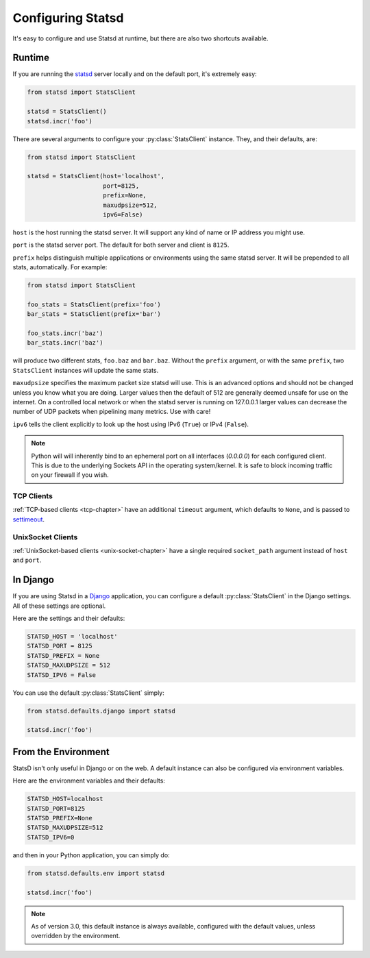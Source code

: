 .. _configuring-chapter:

==================
Configuring Statsd
==================

It's easy to configure and use Statsd at runtime, but there are also two
shortcuts available.


Runtime
=======

If you are running the statsd_ server locally and on the default port,
it's extremely easy:

.. code-block:: python

    from statsd import StatsClient

    statsd = StatsClient()
    statsd.incr('foo')

There are several arguments to configure your :py:class:`StatsClient` instance.
They, and their defaults, are:

.. code-block:: python

    from statsd import StatsClient

    statsd = StatsClient(host='localhost',
                         port=8125,
                         prefix=None,
                         maxudpsize=512,
                         ipv6=False)

``host`` is the host running the statsd server. It will support any kind of
name or IP address you might use.

``port`` is the statsd server port. The default for both server and client is
``8125``.

``prefix`` helps distinguish multiple applications or environments using the
same statsd server. It will be prepended to all stats, automatically. For
example:

.. code-block:: python

    from statsd import StatsClient

    foo_stats = StatsClient(prefix='foo')
    bar_stats = StatsClient(prefix='bar')

    foo_stats.incr('baz')
    bar_stats.incr('baz')

will produce two different stats, ``foo.baz`` and ``bar.baz``. Without the
``prefix`` argument, or with the same ``prefix``, two ``StatsClient`` instances
will update the same stats.

.. versionadded:: 2.0.3

``maxudpsize`` specifies the maximum packet size statsd will use. This is an
advanced options and should not be changed unless you know what you are doing.
Larger values then the default of 512 are generally deemed unsafe for use on
the internet. On a controlled local network or when the statsd server is
running on 127.0.0.1 larger values can decrease the number of UDP packets when
pipelining many metrics. Use with care!

.. versionadded:: 3.2

``ipv6`` tells the client explicitly to look up the host using IPv6 (``True``)
or IPv4 (``False``).

.. note::

    Python will will inherently bind to an ephemeral port on all interfaces
    (`0.0.0.0`) for each configured client. This is due to the underlying
    Sockets API in the operating system/kernel. It is safe to block incoming
    traffic on your firewall if you wish.


TCP Clients
-----------

:ref:`TCP-based clients <tcp-chapter>` have an additional ``timeout`` argument,
which defaults to ``None``, and is passed to `settimeout
<https://docs.python.org/2/library/socket.html#socket.socket.settimeout>`_.


UnixSocket Clients
------------------

:ref:`UnixSocket-based clients <unix-socket-chapter>` have a single required
``socket_path`` argument instead of ``host`` and ``port``.


In Django
=========

If you are using Statsd in a Django_ application, you can configure a default
:py:class:`StatsClient` in the Django settings. All of these settings are
optional.

Here are the settings and their defaults:

.. code-block:: python

    STATSD_HOST = 'localhost'
    STATSD_PORT = 8125
    STATSD_PREFIX = None
    STATSD_MAXUDPSIZE = 512
    STATSD_IPV6 = False

You can use the default :py:class:`StatsClient` simply:

.. code-block:: python

    from statsd.defaults.django import statsd

    statsd.incr('foo')


From the Environment
====================

StatsD isn't only useful in Django or on the web. A default instance can also
be configured via environment variables.

Here are the environment variables and their defaults:

.. code-block:: bash

    STATSD_HOST=localhost
    STATSD_PORT=8125
    STATSD_PREFIX=None
    STATSD_MAXUDPSIZE=512
    STATSD_IPV6=0

and then in your Python application, you can simply do:

.. code-block:: python

    from statsd.defaults.env import statsd

    statsd.incr('foo')

.. note::

    As of version 3.0, this default instance is always available, configured
    with the default values, unless overridden by the environment.

.. _statsd: https://github.com/etsy/statsd
.. _Django: https://www.djangoproject.com/

